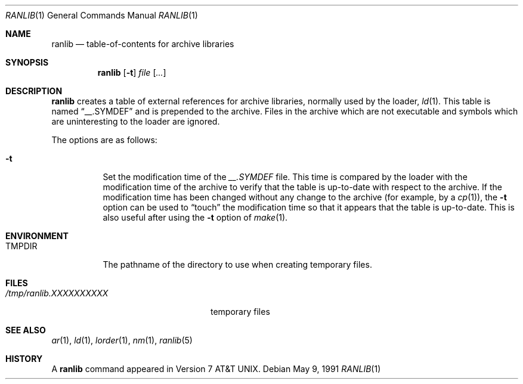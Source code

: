 .\"	$OpenBSD: src/usr.bin/ranlib/Attic/ranlib.1,v 1.9 2003/06/03 02:56:14 millert Exp $
.\"
.\" Copyright (c) 1990 Regents of the University of California.
.\" All rights reserved.
.\"
.\" Redistribution and use in source and binary forms, with or without
.\" modification, are permitted provided that the following conditions
.\" are met:
.\" 1. Redistributions of source code must retain the above copyright
.\"    notice, this list of conditions and the following disclaimer.
.\" 2. Redistributions in binary form must reproduce the above copyright
.\"    notice, this list of conditions and the following disclaimer in the
.\"    documentation and/or other materials provided with the distribution.
.\" 3. Neither the name of the University nor the names of its contributors
.\"    may be used to endorse or promote products derived from this software
.\"    without specific prior written permission.
.\"
.\" THIS SOFTWARE IS PROVIDED BY THE REGENTS AND CONTRIBUTORS ``AS IS'' AND
.\" ANY EXPRESS OR IMPLIED WARRANTIES, INCLUDING, BUT NOT LIMITED TO, THE
.\" IMPLIED WARRANTIES OF MERCHANTABILITY AND FITNESS FOR A PARTICULAR PURPOSE
.\" ARE DISCLAIMED.  IN NO EVENT SHALL THE REGENTS OR CONTRIBUTORS BE LIABLE
.\" FOR ANY DIRECT, INDIRECT, INCIDENTAL, SPECIAL, EXEMPLARY, OR CONSEQUENTIAL
.\" DAMAGES (INCLUDING, BUT NOT LIMITED TO, PROCUREMENT OF SUBSTITUTE GOODS
.\" OR SERVICES; LOSS OF USE, DATA, OR PROFITS; OR BUSINESS INTERRUPTION)
.\" HOWEVER CAUSED AND ON ANY THEORY OF LIABILITY, WHETHER IN CONTRACT, STRICT
.\" LIABILITY, OR TORT (INCLUDING NEGLIGENCE OR OTHERWISE) ARISING IN ANY WAY
.\" OUT OF THE USE OF THIS SOFTWARE, EVEN IF ADVISED OF THE POSSIBILITY OF
.\" SUCH DAMAGE.
.\"
.\"     from: @(#)ranlib.1	6.7 (Berkeley) 5/9/91
.\"
.Dd May 9, 1991
.Dt RANLIB 1
.Os
.Sh NAME
.Nm ranlib
.Nd table-of-contents for archive libraries
.Sh SYNOPSIS
.Nm ranlib
.Op Fl t
.Ar file Op Ar ...
.Sh DESCRIPTION
.Nm ranlib
creates a table of external references for archive libraries,
normally used by the loader,
.Xr ld 1 .
This table is named
.Dq __.SYMDEF
and is prepended to the archive.
Files in the archive which are not executable and symbols which are
uninteresting to the loader are ignored.
.Pp
The options are as follows:
.Bl -tag -width Ds
.It Fl t
Set the modification time of the
.Pa __.SYMDEF
file.
This time is compared by the loader with the modification time of the
archive to verify that the table is up-to-date with respect to the
archive.
If the modification time has been changed without any change to the
archive (for example, by a
.Xr cp 1 ) ,
the
.Fl t
option can be used to
.Dq touch
the modification time so that it
appears that the table is up-to-date.
This is also useful after using the
.Fl t
option of
.Xr make 1 .
.El
.Sh ENVIRONMENT
.Bl -tag -width TMPDIR
.It Ev TMPDIR
The pathname of the directory to use when creating temporary files.
.El
.Sh FILES
.Bl -tag -width /tmp/ranlib.XXXXXXXXXX -compact
.It Pa /tmp/ranlib.XXXXXXXXXX
temporary files
.El
.Sh SEE ALSO
.Xr ar 1 ,
.Xr ld 1 ,
.Xr lorder 1 ,
.Xr nm 1 ,
.Xr ranlib 5
.Sh HISTORY
A
.Nm ranlib
command appeared in
.At v7 .
